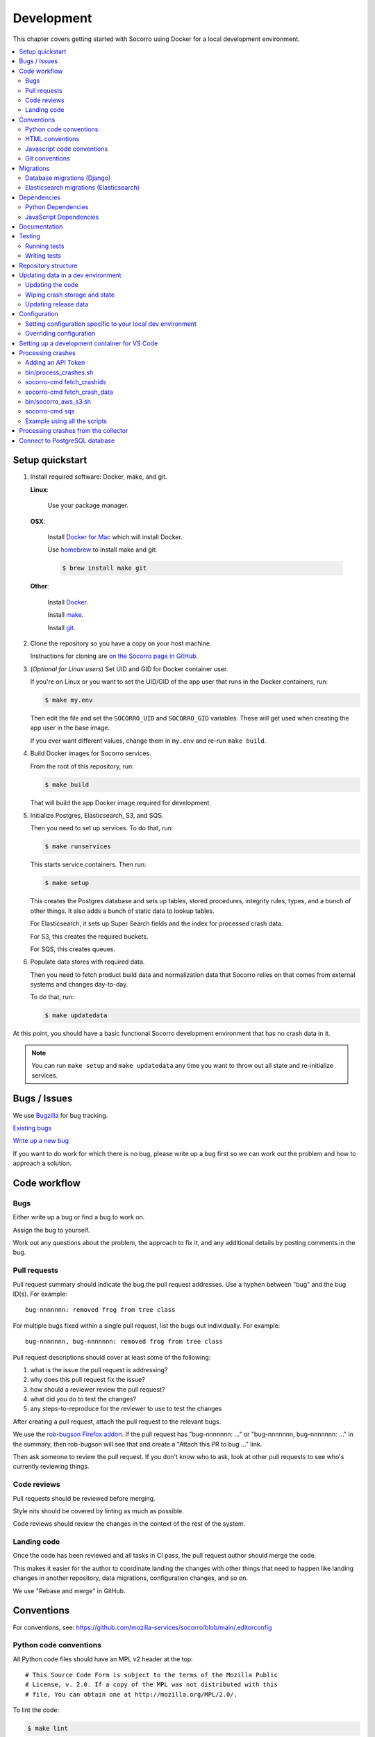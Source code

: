 .. _localdevenv-chapter:

===========
Development
===========

This chapter covers getting started with Socorro using Docker for a local
development environment.

.. contents::
   :local:

.. _setup-quickstart:

Setup quickstart
================

1. Install required software: Docker, make, and git.

   **Linux**:

       Use your package manager.

   **OSX**:

       Install `Docker for Mac <https://docs.docker.com/docker-for-mac/>`_ which
       will install Docker.

       Use `homebrew <https://brew.sh>`_ to install make and git:

       .. code-block:: shell

          $ brew install make git

   **Other**:

       Install `Docker <https://docs.docker.com/engine/installation/>`_.

       Install `make <https://www.gnu.org/software/make/>`_.

       Install `git <https://git-scm.com/>`_.

2. Clone the repository so you have a copy on your host machine.

   Instructions for cloning are `on the Socorro page in GitHub
   <https://github.com/mozilla-services/socorro>`_.

3. (*Optional for Linux users*) Set UID and GID for Docker container user.

   If you're on Linux or you want to set the UID/GID of the app user that
   runs in the Docker containers, run:

   .. code-block:: shell

      $ make my.env

   Then edit the file and set the ``SOCORRO_UID`` and ``SOCORRO_GID``
   variables. These will get used when creating the app user in the base
   image.

   If you ever want different values, change them in ``my.env`` and re-run
   ``make build``.

4. Build Docker images for Socorro services.

   From the root of this repository, run:

   .. code-block:: shell

      $ make build

   That will build the app Docker image required for development.

5. Initialize Postgres, Elasticsearch, S3, and SQS.

   Then you need to set up services. To do that, run:

   .. code-block:: shell

      $ make runservices

   This starts service containers. Then run:

   .. code-block:: shell

      $ make setup

   This creates the Postgres database and sets up tables, stored procedures,
   integrity rules, types, and a bunch of other things. It also adds a bunch of
   static data to lookup tables.

   For Elasticsearch, it sets up Super Search fields and the index for
   processed crash data.

   For S3, this creates the required buckets.

   For SQS, this creates queues.

6. Populate data stores with required data.

   Then you need to fetch product build data and normalization data that
   Socorro relies on that comes from external systems and changes day-to-day.

   To do that, run:

   .. code-block:: shell

      $ make updatedata


At this point, you should have a basic functional Socorro development
environment that has no crash data in it.

.. Note::

   You can run ``make setup`` and ``make updatedata`` any time you want to
   throw out all state and re-initialize services.

.. Seealso::

   **Make changes to signature generation!**
       If you need to make changes to signature generation, see
       :ref:`signaturegeneration-chapter`.

   **Run the processor and get some crash data!**
       If you need crash data, see :ref:`processor-chapter` for additional
       setup, fetching crash data, and running the processor.

   **Update your local development environment!**
       See :ref:`gettingstarted-chapter-updating` for how to maintain and
       update your local development environment.

   **Learn about configuration!**
       See :ref:`gettingstarted-chapter-configuration` for how configuration
       works and about ``my.env``.

   **Run the webapp!**
       See :ref:`webapp-chapter` for additional setup and running the webapp.

   **Run scheduled tasks!**
       See :ref:`cron-chapter` for additional setup and running cronrun.


Bugs / Issues
=============

We use `Bugzilla <https://bugzilla.mozilla.org/>`_ for bug tracking.

`Existing bugs <https://bugzilla.mozilla.org/buglist.cgi?quicksearch=product%3Asocorro>`_

`Write up a new bug <https://bugzilla.mozilla.org/enter_bug.cgi?product=Socorro&component=General>`_

If you want to do work for which there is no bug, please write up a bug first
so we can work out the problem and how to approach a solution.


Code workflow
=============

Bugs
----

Either write up a bug or find a bug to work on.

Assign the bug to yourself.

Work out any questions about the problem, the approach to fix it, and any
additional details by posting comments in the bug.


Pull requests
-------------

Pull request summary should indicate the bug the pull request addresses. Use a hyphen between "bug" and the bug ID(s). For
example::

    bug-nnnnnnn: removed frog from tree class

For multiple bugs fixed within a single pull request, list the bugs out individually. For example::

   bug-nnnnnnn, bug-nnnnnnn: removed frog from tree class

Pull request descriptions should cover at least some of the following:

1. what is the issue the pull request is addressing?
2. why does this pull request fix the issue?
3. how should a reviewer review the pull request?
4. what did you do to test the changes?
5. any steps-to-reproduce for the reviewer to use to test the changes

After creating a pull request, attach the pull request to the relevant bugs.

We use the `rob-bugson Firefox addon
<https://addons.mozilla.org/en-US/firefox/addon/rob-bugson/>`_. If the pull
request has "bug-nnnnnnn: ..." or "bug-nnnnnnn, bug-nnnnnnn: ..." in the summary, then rob-bugson will see that
and create a "Attach this PR to bug ..." link.

Then ask someone to review the pull request. If you don't know who to ask, look
at other pull requests to see who's currently reviewing things.


Code reviews
------------

Pull requests should be reviewed before merging.

Style nits should be covered by linting as much as possible.

Code reviews should review the changes in the context of the rest of the system.


Landing code
------------

Once the code has been reviewed and all tasks in CI pass, the pull request
author should merge the code.

This makes it easier for the author to coordinate landing the changes with
other things that need to happen like landing changes in another repository,
data migrations, configuration changes, and so on.

We use "Rebase and merge" in GitHub.


Conventions
===========

For conventions, see:
`<https://github.com/mozilla-services/socorro/blob/main/.editorconfig>`_


Python code conventions
-----------------------

All Python code files should have an MPL v2 header at the top::

  # This Source Code Form is subject to the terms of the Mozilla Public
  # License, v. 2.0. If a copy of the MPL was not distributed with this
  # file, You can obtain one at http://mozilla.org/MPL/2.0/.


To lint the code:

.. code-block:: shell

   $ make lint

If you hit issues, use ``# noqa``.

To run the reformatter:

.. code-block:: shell

   $ make lintfix

We're using:

* `ruff <https://beta.ruff.rs/docs/>`_: linting and code formatting


HTML conventions
----------------

2-space indentation.


Javascript code conventions
---------------------------

2-space indentation.

We're using:

* `eslint <https://eslint.org/>`_: linting


Git conventions
---------------

First line is a summary of the commit. It should start with the bug number. Use a hyphen between "bug" and the bug ID(s). For example::

   bug-nnnnnnn: summary

For multiple bugs fixed within a single commit, list the bugs out individually. For example::

   bug-nnnnnnn, bug-nnnnnnn: summary

After that, the commit should explain *why* the changes are being made and any
notes that future readers should know for context.


Migrations
==========

Database migrations (Django)
----------------------------

We use Django's ORM and thus we do database migrations using Django's
migration system.

Do this:

.. code-block:: shell

   $ make shell
   app@socorro:/app$ cd webapp
   app@socorro:/app/webapp$ ./manage.py makemigration --name "BUGID_desc" APP


Elasticsearch migrations (Elasticsearch)
----------------------------------------

We don't do migrations of Elasticsearch data. The system creates a new index
every week, so any changes to new fields or mappings will be reflected the
next time it creates an index.


Dependencies
============

Python Dependencies
-------------------

Python dependencies for all parts of Socorro are in ``requirements.in``
and compiled using ``pip-compile`` with hashes and dependencies of dependencies
in the ``requirements.txt`` file.

For example, to add ``foobar`` version 5:

1. add ``foobar==5`` to ``requirements.in``
2. run:

   .. code-block:: shell

      $ make rebuildreqs

   to apply the updates to ``requirements.txt``

3. rebuild your docker environment:

   .. code-block:: shell

      $ make build

If there are problems, it'll tell you.

In some cases, you might want to update the primary and all the secondary
dependencies. To do this, run:

.. code-block:: shell

   $ make updatereqs


JavaScript Dependencies
-----------------------

Frontend dependencies for the webapp are in ``webapp/package.json``. They
must be pinned and included in
`package-lock.json <https://docs.npmjs.com/files/package-locks>`_.

You can add new dependencies using ``npm`` (you must use version 5 or higher):

.. code-block:: shell

   $ npm install --save-exact foobar@1.0.0

Then rebuild your docker environment:

.. code-block:: shell

   $ make build

If there are problems, it'll tell you.


Documentation
=============

Documentation for Socorro is build with `Sphinx
<http://www.sphinx-doc.org/en/stable/>`_ and is available on ReadTheDocs. API is
automatically extracted from docstrings in the code.

To build the docs, run this:

.. code-block:: shell

   $ make docs


Testing
=======

Running tests
-------------

The Socorro tests are in ``socorro/tests/``.

The webapp tests are in ``webapp/``.

Both sets of tests use `pytest <https://pytest.org/>`_.

To run the tests, do:

.. code-block:: shell

   $ make test

That runs the ``/app/bin/test.sh`` script in the test container using test
configuration.

To run specific tests or specify arguments, you'll want to start a shell in the
test container:

.. code-block:: shell

   $ make testshell

Then you can run pytest on the Socorro tests or the webapp tests.

Running the Socorro tests:

.. code-block:: shell

   app@socorro:/app$ pytest

Running the webapp tests (make sure you run ``./manage.py collectstatic`` first):

.. code-block:: shell

   app@socorro:/app$ cd webapp
   app@socorro:/app/webapp$ ./manage.py collectstatic
   app@socorro:/app/webapp$ ./manage.py test

.. Note::

   For the webapp tests, you have to run ``./manage.py collectstatic`` before
   running the tests.


Writing tests
-------------

For Socorro tests, put them in ``socorro/tests/`` in a subdirectory parallel
to the thing you're testing.

For webapp tests, put them in the ``tests/`` directory of the appropriate app in
``webapp/`` directory tree.


Repository structure
====================

If you clone our `git repository
<https://github.com/mozilla-services/socorro>`_, you will find the following
folders.

Here is what each of them contains:

**bin/**
    Scripts for building Docker images, running Docker containers, deploying,
    and supporting development in a local development environment.

**docker/**
    Docker environment related scripts, configuration, and other bits.

**docs/**
    Documentation of the Socorro project (you're reading it right now).

**socorro/**
    The bulk of the Socorro source code.

**webapp/**
    The webapp source code.


.. _gettingstarted-chapter-updating:

Updating data in a dev environment
==================================

Updating the code
-----------------

Any time you want to update the code in the repostory, run something like this from
the main branch:

.. code-block:: shell

   $ git pull


After you do that, you'll need to update other things.

If there were changes to the requirements files or setup scripts, you'll need to
build new images:

.. code-block:: shell

   $ make build


If there were changes to the database tables, stored procedures, types,
migrations, Super Search schema, or anything like that, you'll need to wipe
state and re-initialize services:

.. code-block:: shell

   $ make setup
   $ make updatedata


Wiping crash storage and state
------------------------------

Any time you want to wipe all the crash storage destinations, remove all the
data, and reset the state of the system, run:

.. code-block:: shell

   $ make setup
   $ make updatedata


Updating release data
---------------------

Release data and comes from running archivescraper. This is used by the
``BetaVersionRule`` in the processor.

Run:

.. code-block:: shell

   $ make updatedata


.. _gettingstarted-chapter-configuration:

Configuration
=============

Configuration is pulled from three sources:

1. Envronment variables
2. ENV files located in ``/app/docker/config/``. See ``docker-compose.yml`` for
   which ENV files are used in which containers, and their precedence.
3. Defaults for the processor are in ``socorro/processor/processor_app.py``
   in ``CONFIG_DEFAULTS``.

   Defaults for the webapp are in ``webapp/crashstats/settings/``.

The sources above are ordered by precedence, i.e. configuration values defined
by environment variables will override values from ENV files or defaults.

The following ENV files can be found in ``/app/docker/config/``:

``local_dev.env``
    This holds *secrets* and *environment-specific configuration* required
    to get services to work in a Docker-based local development environment.

    This should **NOT** be used for server environments, but you could base
    configuration for a server environment on this file.

``test.env``
    This holds configuration specific to running the tests. It has some
    configuration value overrides because the tests are "interesting".

This ENV file is found in the repository root:

``my.env``
    This file lets you override any environment variables set in other ENV files
    as well as set variables that are specific to your instance.

    It is your personal file for your specific development environment--it
    doesn't get checked into version control.

    The template for this is in ``docker/config/my.env.dist``.

In this way:

1. environmental configuration which covers secrets, hosts, ports, and
   infrastructure-specific things can be set up for every environment

2. behavioral configuration which covers how the code behaves and which classes
   it uses is versioned alongside the code making it easy to deploy and revert
   behavioral changes with the code depending on them

3. ``my.env`` lets you set configuration specific to your development
   environment as well as override any configuration and is not checked into
   version control


Setting configuration specific to your local dev environment
------------------------------------------------------------

There are some variables you need to set that are specific to your local dev
environment. Put them in ``my.env``.


Overriding configuration
------------------------

If you want to override configuration temporarily for your local development
environment, put it in ``my.env``.


Setting up a development container for VS Code
==============================================
The repository contains configuration files to build a
`development container <https://containers.dev/>`_ in the `.devcontainer`
directory. If you have the "Dev Containers" extension installed in VS Code, you
should be prompted whether you want to reopen the folder in a container on
startup. You can also use the "Dev containers: Reopen in container" command
from the command palette. The container has all Python requirements installed.
IntelliSense, type checking, code formatting with Ruff and running the tests
from the test browser are all set up to work without further configuration.

VS Code should automatically start the container, but it may need to be built on
first run:

.. code-block:: shell

   $ make devcontainerbuild

Additionally on mac there is the potential that running git from inside any
container that mounts the current directory to `/app`, such as the development
container, will fail with `fatal: detected dubious ownership in repository at
'/app'`. This is likely related to `mozilla-services/tecken#2872
<https://github.com/mozilla-services/tecken/pull/2872>`_, and can be treated by
running the following command from inside the development container, which will
probably throw exceptions on some git read-only objects that are already owned
by app:app, so that's fine:

.. code-block:: shell

   $ chown -R app:app /app

If you change settings in ``my.env`` you may need to restart the container to
pick up changes:

.. code-block:: shell

   $ make devcontainer


Processing crashes
==================

Running the processor is pretty uninteresting since it'll just sit there until
you give it something to process.

In order to process something, you first need to acquire raw crash data, put the
data in the S3 container in the appropriate place, then you need to add the
crash id to the AWS SQS standard queue.

We have helper scripts for these steps.

All helper scripts run in the shell in the container:

.. code-block::

   $ make shell

Some of the scripts require downloading production data from
`crash-stats.mozilla.org <https://crash-stats.mozilla.org>`_, and it is
useful to add an API token with higher permissions before entering the shell.


.. _`API token`:

Adding an API Token
-------------------

By default, the download scripts will fetch anonymized crash data, which does
not include personally identifiable information (PII). This anonymized data can
be used to test some workflows, but the the processor will not be able to
analyze memory dumps or generate signatures.

If you have access to memory dumps, you can fetch those with the crash data by
using an API token with these permissions:

* View Personal Identifiable Information
* View Raw Dumps

You can generate API tokens at `<https://crash-stats.mozilla.org/api/tokens/>`_.

.. Note::

   Make sure you treat any data you pull from production in accordance with our
   data policies that you agreed to when granted access to it.

Add the API token value to your ``my.env`` file::

   SOCORRO_API_TOKEN=apitokenhere

The API token is used by the download scripts (run inside ``$ make shell``),
but not directly by the processor.


bin/process_crashes.sh
----------------------

You can use the ``bin/process_crashes.sh`` script which will fetch crash
data, sync it with the S3 bucket, and publish the crash ids to AWS SQS queue
for processing. If you have access to memory dumps and use a valid
`API token`_, then memory dumps will be fetched for processing as well.

It takes one or more crash ids as arguments.

For example:

.. code-block:: shell

   app@socorro:/app$ bin/process_crashes.sh ed35821d-3af5-4fe9-bfa3-dc4dc0181128

You can also use it with ``fetch_crashids``:

.. code-block:: shell

   app@socorro:/app$ socorro-cmd fetch_crashids --num=1 | bin/process_crashes.sh

After running ``bin/process_crashes.sh``, you will need to run the
processor which will do the actual processing.

If you find this doesn't meet your needs, you can write a shell script using
the commands and scripts that ``process_crashes.sh`` uses. They are described
below.


socorro-cmd fetch_crashids
--------------------------

This will generate a list of crash ids from crash-stats.mozilla.org that meet
specified criteria. Crash ids are printed to stdout, so you can use this in
conjunction with other scripts or redirect to a file.

This pulls 100 crash ids from yesterday for Firefox product:

.. code-block:: shell

   app@socorro:/app$ socorro-cmd fetch_crashids

This pulls 5 crash ids from 2017-09-01:

.. code-block:: shell

   app@socorro:/app$ socorro-cmd fetch_crashids --num=5 --date=2017-09-01

This pulls 100 crash ids for criteria specified with a Super Search url that we
copy and pasted:

.. code-block:: shell

   app@socorro:/app$ socorro-cmd fetch_crashids "--url=https://crash-stats.mozilla.org/search/?product=Firefox&date=%3E%3D2017-09-05T15%3A09%3A00.000Z&date=%3C2017-09-12T15%3A09%3A00.000Z&_sort=-date&_facets=signature&_columns=date&_columns=signature&_columns=product&_columns=version&_columns=build_id&_columns=platform"

You can get command help:

.. code-block:: shell

   app@socorro:/app$ socorro-cmd fetch_crashids --help


socorro-cmd fetch_crash_data
----------------------------

This will fetch raw crash data from crash-stats.mozilla.org and save it in the
appropriate directory structure rooted at outputdir. If you have access to
memory dumps and use a valid `API token`_, then memory dumps will be fetched
for processing as well.

Usage from host:

.. code-block:: shell

   app@socorro:/app$ socorro-cmd fetch_crash_data <outputdir> <crashid> [<crashid> ...]


For example (assumes this crash exists):

.. code-block:: shell

   app@socorro:/app$ socorro-cmd fetch_crash_data ./testdata 5c9cecba-75dc-435f-b9d0-289a50170818


Use with ``fetch_crashids`` to fetch crash data from 100 crashes from yesterday
for Firefox:

.. code-block:: shell

   app@socorro:/app$ socorro-cmd fetch_crashids | socorro-cmd fetch_crash_data ./testdata


You can get command help:

.. code-block:: shell

   app@socorro:/app$ socorro-cmd fetch_crash_data --help


bin/socorro_aws_s3.sh
---------------------

This script is a convenience wrapper around the aws cli s3 subcommand that uses
Socorro environment variables to set the credentials and endpoint.

For example, this creates an S3 bucket named ``dev-bucket``:

.. code-block:: shell

   app@socorro:/app$ bin/socorro_aws_s3.sh mb s3://dev-bucket/


This copies the contents of ``./testdata`` into the ``dev-bucket``:

.. code-block:: shell

   app@socorro:/app$ bin/socorro_aws_s3.sh sync ./testdata s3://dev-bucket/


This lists the contents of the bucket:

.. code-block:: shell

   app@socorro:/app$ bin/socorro_aws_s3.sh ls s3://dev-bucket/


Since this is just a wrapper, you can get help:

.. code-block:: shell

   app@socorro:/app$ bin/socorro_aws_s3.sh help


socorro-cmd sqs
---------------

This script can manipulate the AWS SQS emulator and also publish crash ids
AWS SQS queues.

Typically, you'd use this to publish crash ids to the AWS SQS standard queue for
processing.

For example:

.. code-block:: shell

   app@socorro:/app$ socorro-cmd sqs publish local-dev-standard \
       ed35821d-3af5-4fe9-bfa3-dc4dc0181128


For help:

.. code-block:: shell

   app@socorro:/app$ socorro-cmd sqs publish --help


.. Note::

   Processing will fail unless the crash data is in the S3 container first!


Example using all the scripts
-----------------------------

Let's process crashes for Firefox from yesterday. We'd do this:

.. code-block:: shell

  # Set SOCORRO_API_TOKEN in my.env
  # Start bash in the socorro container
  $ make shell

  # Generate a file of crashids--one per line
  app@socorro:/app$ socorro-cmd fetch_crashids > crashids.txt

  # Pull raw crash data from -prod for each crash id and put it in the
  # "crashdata" directory on the host
  app@socorro:/app$ cat crashids.txt | socorro-cmd fetch_crash_data ./crashdata

  # Create a dev-bucket in localstack s3
  app@socorro:/app$ bin/socorro_aws_s3.sh mb s3://dev-bucket/

  # Copy that data from the host into the localstack s3 container
  app@socorro:/app$ bin/socorro_aws_s3.sh sync ./crashdata s3://dev-bucket/

  # Add all the crash ids to the queue
  app@socorro:/app$ cat crashids.txt | socorro-cmd sqs publish local-dev-standard

  # Then exit the container
  app@socorro:/app$ exit

  # Run the processor to process all those crashes
  $ docker compose up processor


Processing crashes from the collector
=====================================

`Antenna <https://antenna.readthedocs.io/>`_ is the collector of the Socorro
crash ingestion pipeline. It was originally part of the Socorro repository, but
we extracted and rewrote it and now it lives in its own repository and
infrastructure.

Antenna deployments are based on images pushed to Docker Hub.

To run Antenna in the Socorro local dev environment, do::

  $ docker compose up collector


It will listen on ``http://localhost:8888/`` for incoming crashes from a
breakpad crash reporter. It will save crash data to the ``dev-bucket`` in the
local S3 which is where the processor looks for it. It will publish the crash
ids to the AWS SQS standard queue.


Connect to PostgreSQL database
==============================

The local development environment's PostgreSQL database exposes itself on a
non-standard port when run with docker compose. You can connect to it with the
client of your choice using the following connection settings:

* Username: ``postgres``
* Password: ``postgres``
* Port: ``8574``
* Database: ``socorro``

For example::

    PGPASSWORD=postgres psql -h localhost -p 8574 -U postgres --no-password socorro

You can also connect with ``make``::

    make psql
